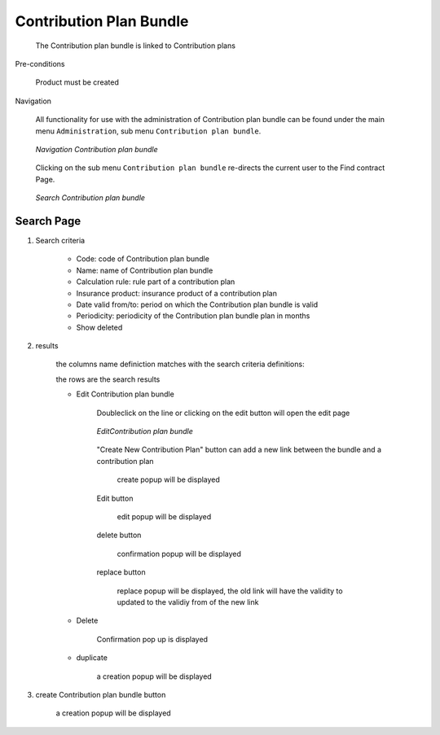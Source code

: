 Contribution Plan Bundle
^^^^^^^^^^^^^^^^^^^^^^^^

  The Contribution plan bundle is linked to Contribution plans

Pre-conditions

  Product must be created

Navigation

  All functionality for use with the administration of Contribution plan bundle can be found under the main menu ``Administration``, sub menu ``Contribution plan bundle``.

  .. _contribution_plan_bundle_menu:
  .. figure:: /img/user_manual/contribution_plan_bundle.menu.png
    :align: center

    `Navigation Contribution plan bundle`

  Clicking on the sub menu ``Contribution plan bundle`` re-directs the current user to the Find contract Page.


  .. _contribution_plan_bundle_search:
  .. figure:: /img/user_manual/contribution_plan_bundle.search.png
    :align: center

    `Search Contribution plan bundle`


Search Page
+++++++++++


#. Search criteria

    * Code: code of Contribution plan bundle

    * Name: name of Contribution plan bundle

    * Calculation rule: rule part of a contribution plan

    * Insurance product: insurance product of a contribution plan

    * Date valid from/to: period on which the Contribution plan bundle is valid

    * Periodicity: periodicity of the Contribution plan bundle plan in months 

    * Show deleted


#. results

    the columns name definiction matches with the search criteria definitions:


    the rows are the search results

    
    * Edit Contribution plan bundle

        Doubleclick on the line or clicking on the edit button will open the edit page

        .. _contribution_plan_bundle_edit:
        .. figure:: /img/user_manual/contribution_plan_bundle.edit.png
            :align: center

            `EditContribution plan bundle`

        "Create New Contribution Plan" button can add a new link between the bundle and a contribution plan

            create popup will be displayed

        Edit button

          edit popup will be displayed

        delete button 

          confirmation popup will be displayed

        replace button

          replace popup will be displayed, the old link will have the validity to updated to the validiy from of the new link

        
    * Delete

        Confirmation pop up is displayed

    * duplicate

        a creation popup will be displayed



#. create Contribution plan bundle button

    a creation popup will be displayed